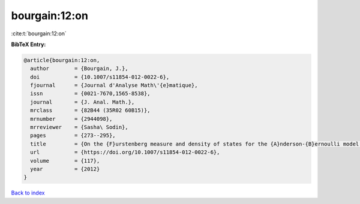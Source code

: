 bourgain:12:on
==============

:cite:t:`bourgain:12:on`

**BibTeX Entry:**

.. code-block:: bibtex

   @article{bourgain:12:on,
     author        = {Bourgain, J.},
     doi           = {10.1007/s11854-012-0022-6},
     fjournal      = {Journal d'Analyse Math\'{e}matique},
     issn          = {0021-7670,1565-8538},
     journal       = {J. Anal. Math.},
     mrclass       = {82B44 (35R02 60B15)},
     mrnumber      = {2944098},
     mrreviewer    = {Sasha\ Sodin},
     pages         = {273--295},
     title         = {On the {F}urstenberg measure and density of states for the {A}nderson-{B}ernoulli model at small disorder},
     url           = {https://doi.org/10.1007/s11854-012-0022-6},
     volume        = {117},
     year          = {2012}
   }

`Back to index <../By-Cite-Keys.html>`_
